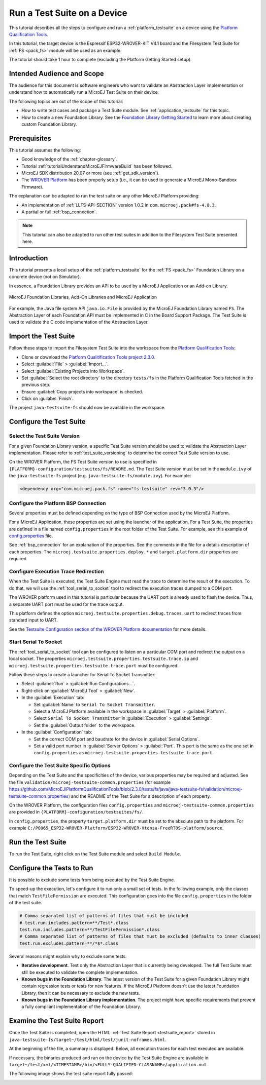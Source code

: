 .. _tutorial_run_test_suite_on_device:

Run a Test Suite on a Device
============================

This tutorial describes all the steps to configure and run a
:ref:`platform_testsuite` on a device using the `Platform
Qualification Tools
<https://github.com/MicroEJ/PlatformQualificationTools>`_.

In this tutorial, the target device is the Espressif ESP32-WROVER-KIT
V4.1 board and the Filesystem Test Suite for :ref:`FS <pack_fs>`
module will be used as an example.

The tutorial should take 1 hour to complete (excluding the Platform
Getting Started setup).

Intended Audience and Scope
---------------------------

The audience for this document is software engineers who want to
validate an Abstraction Layer implementation or understand how to automatically
run a MicroEJ Test Suite on their device.

The following topics are out of the scope of this tutorial:

- How to write test cases and package a Test Suite module. See
  :ref:`application_testsuite` for this topic.
- How to create a new Foundation Library. See the `Foundation Library
  Getting Started
  <https://github.com/MicroEJ/How-To/tree/1.8.3/FoundationLibrary-Get-Started>`_
  to learn more about creating custom Foundation Library.

Prerequisites
-------------

This tutorial assumes the following:

- Good knowledge of the :ref:`chapter-glossary`.

- Tutorial :ref:`tutorialUnderstandMicroEJFirmwareBuild` has been followed.

- MicroEJ SDK distribution 20.07 or more (see :ref:`get_sdk_version`).

- The `WROVER Platform
  <https://github.com/MicroEJ/Platform-Espressif-ESP-WROVER-KIT-V4.1/tree/1.6.2>`__
  has been properly setup (i.e., it can be used to generate a MicroEJ
  Mono-Sandbox Firmware).

The explanation can be adapted to run the test suite on any other
MicroEJ Platform providing:

- An implementation of :ref:`LLFS-API-SECTION` version 1.0.2 in
  ``com.microej.pack#fs-4.0.3``.
- A partial or full :ref:`bsp_connection`.

.. note::

   This tutorial can also be adapted to run other test suites in addition to the
   Filesystem Test Suite presented here.

Introduction
------------

This tutorial presents a local setup of the :ref:`platform_testsuite`
for the :ref:`FS <pack_fs>` Foundation Library on a concrete
device (not on Simulator).

In essence, a Foundation Library provides an API to be used by a
MicroEJ Application or an Add-on Library.

.. figure:: ../overview/images/ClassPath_2.png
   :alt: MicroEJ Foundation Libraries and Add-On Libraries
   :align: center

   MicroEJ Foundation Libraries, Add-On Libraries and MicroEJ Application

For example, the Java file system API ``java.io.File`` is provided by
the MicroEJ Foundation Library named ``FS``. The Abstraction Layer of
each Foundation API must be implemented in C in the Board Support
Package.  The Test Suite is used to validate the C code implementation
of the Abstraction Layer.

Import the Test Suite
---------------------

Follow these steps to import the Filesystem Test Suite into the
workspace from the `Platform Qualification Tools
<https://github.com/MicroEJ/PlatformQualificationTools/blob/2.3.0/tests/fs>`__:

- Clone or download the `Platform Qualitification Tools project 2.3.0
  <https://github.com/MicroEJ/PlatformQualificationTools/releases/tag/2.3.0>`__.
- Select :guilabel:`File` > :guilabel:`Import...`.
- Select :guilabel:`Existing Projects into Workspace`.
- Set :guilabel:`Select the root directory` to the directory
  ``tests/fs`` in the Platform Qualification Tools fetched in the
  previous step.
- Ensure :guilabel:`Copy projects into workspace` is checked.
- Click on :guilabel:`Finish`.

The project ``java-testsuite-fs`` should now be available in the
workspace.

Configure the Test Suite
------------------------

Select the Test Suite Version
~~~~~~~~~~~~~~~~~~~~~~~~~~~~~

For a given Foundation Library version, a specific Test Suite version
should be used to validate the Abstraction Layer implementation.
Please refer to :ref:`test_suite_versioning` to determine the correct
Test Suite version to use.

On the WROVER Platform, the FS Test Suite version to use is specified
in ``{PLATFORM}-configuration/testsuites/fs/README.md``.  The Test
Suite version must be set in the ``module.ivy`` of the
``java-testsuite-fs`` project (e.g. ``java-testsuite-fs/module.ivy``).
For example:

.. code-block:: xml

   <dependency org="com.microej.pack.fs" name="fs-testsuite" rev="3.0.3"/>

Configure the Platform BSP Connection
~~~~~~~~~~~~~~~~~~~~~~~~~~~~~~~~~~~~~

Several properties must be defined depending on the type of BSP
Connection used by the MicroEJ Platform.

For a MicroEJ Application, these properties are set using the launcher
of the application.  For a Test Suite, the properties are defined in a
file named ``config.properties`` in the root folder of the Test Suite.
For example, see this example of `config.properties
<https://github.com/MicroEJ/PlatformQualificationTools/blob/2.3.0/tests/fs/java/java-testsuite-fs/config.properties.tpl>`__
file.

See :ref:`bsp_connection` for an explanation of the properties.  See
the comments in the file for a details description of each properties.
The ``microej.testsuite.properties.deploy.*`` and
``target.platform.dir`` properties are required.

Configure Execution Trace Redirection
~~~~~~~~~~~~~~~~~~~~~~~~~~~~~~~~~~~~~

When the Test Suite is executed, the Test Suite Engine must read the
trace to determine the result of the execution.  To do that, we will
use the :ref:`tool_serial_to_socket` tool to redirect the execution
traces dumped to a COM port.

The WROVER platform used in this tutorial is particular because
the UART port is already used to flash the device. Thus, a separate
UART port must be used for the trace output.

This platform defines the option
``microej.testsuite.properties.debug.traces.uart`` to redirect traces
from standard input to UART.

.. image:: ./images/tuto_testsuite_plug_uart_wrover.JPG
   :alt: Plug alternative UART on WROVER GND/D0
   :align: center

See the `Testsuite Configuration section of the WROVER Platform documentation
<https://github.com/MicroEJ/Platform-Espressif-ESP-WROVER-KIT-V4.1/tree/1.6.2>`__
for more details.

Start Serial To Socket
~~~~~~~~~~~~~~~~~~~~~~

The :ref:`tool_serial_to_socket` tool can be configured to listen on a
particular COM port and redirect the output on a local socket.  The
properties ``microej.testsuite.properties.testsuite.trace.ip`` and
``microej.testsuite.properties.testsuite.trace.port`` must be
configured.

Follow these steps to create a launcher for Serial To Socket
Transmitter:

- Select :guilabel:`Run` > :guilabel:`Run Configurations...`.

- Right-click on :guilabel:`MicroEJ Tool` > :guilabel:`New`.

- In the :guilabel:`Execution` tab:

  - Set :guilabel:`Name` to ``Serial To Socket Transmitter``.

  - Select a MicroEJ Platform available in the workspace in
    :guilabel:`Target` > :guilabel:`Platform`.

  - Select ``Serial To Socket Transmitter`` in :guilabel:`Execution` >
    :guilabel:`Settings`.

  - Set the :guilabel:`Output folder` to the workspace.

- In the :guilabel:`Configuration` tab:

  - Set the correct COM port and baudrate for the device in
    :guilabel:`Serial Options`.

  - Set a valid port number in :guilabel:`Server Options` >
    :guilabel:`Port`.  This port is the same as the one set in
    ``config.properties`` as
    ``microej.testsuite.properties.testsuite.trace.port``.

Configure the Test Suite Specific Options
~~~~~~~~~~~~~~~~~~~~~~~~~~~~~~~~~~~~~~~~~

Depending on the Test Suite and the specificities of the device,
various properties may be required and adjusted.  See the file
``validation/microej-testsuite-common.properties`` (for example
https://github.com/MicroEJ/PlatformQualificationTools/blob/2.3.0/tests/fs/java/java-testsuite-fs/validation/microej-testsuite-common.properties)
and the README of the Test Suite for a description of each property.

On the WROVER Platform, the configuration files ``config.properties``
and ``microej-testsuite-common.properties`` are provided in
``{PLATFORM}-configuration/testsuites/fs/``.

In ``config.properties``, the property ``target.platform.dir`` must be
set to the absolute path to the platform.  For example
``C:/P0065_ESP32-WROVER-Platform/ESP32-WROVER-Xtensa-FreeRTOS-platform/source``.


Run the Test Suite
----------------------

To run the Test Suite, right click on the Test Suite module and select
``Build Module``.

Configure the Tests to Run
----------------------------

It is possible to exclude some tests from being executed by the Test
Suite Engine.

To speed-up the execution, let's configure it to run only a small set
of tests.  In the following example, only the classes that match
``TestFilePermission`` are executed.  This configuration goes into the
file ``config.properties`` in the folder of the test suite.

.. code:: properties

          # Comma separated list of patterns of files that must be included	
          # test.run.includes.pattern=**/Test*.class
          test.run.includes.pattern=**/TestFilePermission*.class
          # Comma separated list of patterns of files that must be excluded (defaults to inner classes)
          test.run.excludes.pattern=**/*$*.class

Several reasons might explain why to exclude some tests:

- **Iterative development**. Test only the Abstraction Layer that is
  currently being developed.  The full Test Suite must still be executed to
  validate the complete implementation.

- **Known bugs in the Foundation Library**. The latest version of the Test
  Suite for a given Foundation Library might contain regression
  tests or tests for new features.  If the MicroEJ Platform doesn't
  use the latest Foundation Library, then it can be necessary to exclude
  the new tests.

- **Known bugs in the Foundation Library implementation**. The project
  might have specific requirements that prevent a fully compliant
  implementation of the Foundation Library.

Examine the Test Suite Report
-----------------------------

Once the Test Suite is completed, open the HTML :ref:`Test Suite Report
<testsuite_report>` stored in
``java-testsuite-fs/target~/test/html/test/junit-noframes.html``.

At the beginning of the file, a summary is displayed.  Below, all
execution traces for each test executed are available.

If necessary, the binaries produced and ran on the device by the Test
Suite Engine are available in
``target~/test/xml/<TIMESTAMP>/bin/<FULLY-QUALIFIED-CLASSNAME>/application.out``.

The following image shows the test suite report fully passed:

.. image:: ./images/tuto_testsuite_fs_all_tests_passed.PNG

..
   | Copyright 2021, MicroEJ Corp. Content in this space is free 
   for read and redistribute. Except if otherwise stated, modification 
   is subject to MicroEJ Corp prior approval.
   | MicroEJ is a trademark of MicroEJ Corp. All other trademarks and 
   copyrights are the property of their respective owners.
